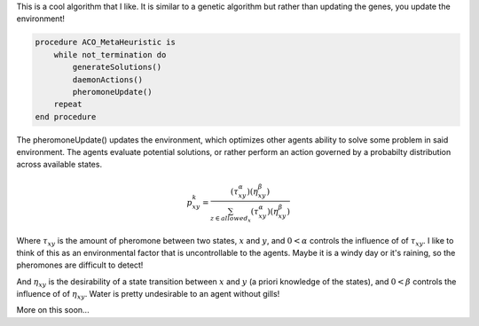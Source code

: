 .. title: A cool algorithm
.. slug: a-cool-algorithm
.. date: 2020-06-30 11:39:35 UTC-04:00
.. tags: 
.. category: 
.. link: 
.. description: 
.. type: text
.. has_math: yes


This is a cool algorithm that I like. It is similar to a genetic algorithm but rather than updating the genes, you update the environment!

.. code-block:: python
		
   procedure ACO_MetaHeuristic is
       while not_termination do
           generateSolutions()
           daemonActions()
           pheromoneUpdate()
       repeat
   end procedure

The pheromoneUpdate() updates the environment, which optimizes other agents ability to solve some problem in said environment. The agents evaluate potential solutions, or rather perform an action governed by a probabilty distribution across available states. 

.. math::
   p^{k}_{xy} = \frac{(\tau^{\alpha}_{xy})(\eta^{\beta}_{xy})}{\sum_{z \in allowed_{x}}{(\tau^{\alpha}_{xy})(\eta^{\beta}_{xy})}}

Where :math:`\tau_{xy}` is the amount of pheromone between two states, :math:`x` and :math:`y`, and :math:`0<\alpha` controls the influence of of :math:`\tau_{xy}`. I like to think of this as an environmental factor that is uncontrollable to the agents. Maybe it is a windy day or it's raining, so the pheromones are difficult to detect!

And :math:`\eta_{xy}` is the desirability of a state transition between :math:`x` and :math:`y` (a priori knowledge of the states), and :math:`0<\beta` controls the influence of of :math:`\eta_{xy}`. Water is pretty undesirable to an agent without gills!

More on this soon...
